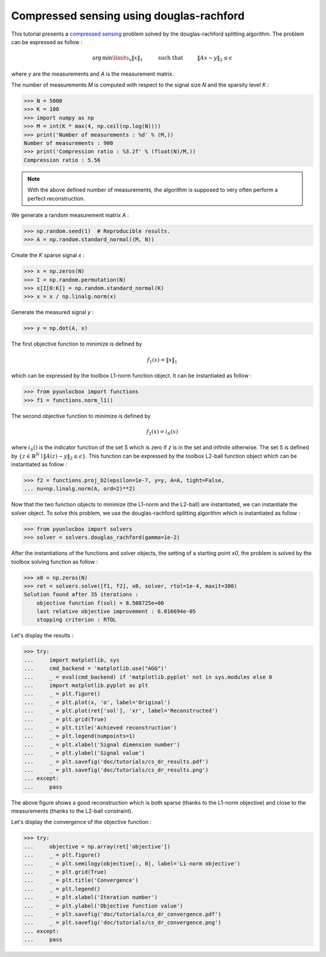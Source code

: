 =========================================
Compressed sensing using douglas-rachford
=========================================

This tutorial presents a `compressed sensing
<https://en.wikipedia.org/wiki/Compressed_sensing>`_ problem solved by the
douglas-rachford splitting algorithm. The problem can be expressed as follow :

.. math:: \operatorname{arg\,min}\limits_x \|x\|_1 \hspace{1cm}
          \text{such that} \hspace{1cm} \|Ax-y\|_2 \leq \epsilon

where `y` are the measurements and `A` is the measurement matrix.

The number of measurements `M` is computed with respect to the signal size `N`
and the sparsity level `K` :

>>> N = 5000
>>> K = 100
>>> import numpy as np
>>> M = int(K * max(4, np.ceil(np.log(N))))
>>> print('Number of measurements : %d' % (M,))
Number of measurements : 900
>>> print('Compression ratio : %3.2f' % (float(N)/M,))
Compression ratio : 5.56

.. note:: With the above defined number of measurements, the algorithm is
    supposed to very often perform a perfect reconstruction.

We generate a random measurement matrix `A` :

>>> np.random.seed(1)  # Reproducible results.
>>> A = np.random.standard_normal((M, N))

Create the `K` sparse signal `x` :

>>> x = np.zeros(N)
>>> I = np.random.permutation(N)
>>> x[I[0:K]] = np.random.standard_normal(K)
>>> x = x / np.linalg.norm(x)

Generate the measured signal `y` :

>>> y = np.dot(A, x)

The first objective function to minimize is defined by

.. math:: f_1(x) = \|x\|_1

which can be expressed by the toolbox L1-norm function object. It can be
instantiated as follow :

>>> from pyunlocbox import functions
>>> f1 = functions.norm_l1()

The second objective function to minimize is defined by

.. math:: f_2(x) = i_S(x)

where :math:`i_S()` is the indicator function of the set S which is zero if `z`
is in the set and infinite otherwise. The set S is defined by :math:`\left\{z
\in \mathbb{R}^N \mid \|A(z)-y\|_2 \leq \epsilon \right\}`. This function can
be expressed by the toolbox L2-ball function object which can be instantiated
as follow :

>>> f2 = functions.proj_b2(epsilon=1e-7, y=y, A=A, tight=False,
... nu=np.linalg.norm(A, ord=2)**2)

Now that the two function objects to minimize (the L1-norm and the L2-ball) are
instantiated, we can instantiate the solver object. To solve this problem, we
use the douglas-rachford splitting algorithm which is instantiated as follow :

>>> from pyunlocbox import solvers
>>> solver = solvers.douglas_rachford(gamma=1e-2)

After the instantiations of the functions and solver objects, the setting of a
starting point `x0`, the problem is solved by the toolbox solving function as
follow :

>>> x0 = np.zeros(N)
>>> ret = solvers.solve([f1, f2], x0, solver, rtol=1e-4, maxit=300)
Solution found after 35 iterations :
    objective function f(sol) = 8.508725e+00
    last relative objective improvement : 6.016694e-05
    stopping criterion : RTOL

Let's display the results :

>>> try:
...     import matplotlib, sys
...     cmd_backend = 'matplotlib.use("AGG")'
...     _ = eval(cmd_backend) if 'matplotlib.pyplot' not in sys.modules else 0
...     import matplotlib.pyplot as plt
...     _ = plt.figure()
...     _ = plt.plot(x, 'o', label='Original')
...     _ = plt.plot(ret['sol'], 'xr', label='Reconstructed')
...     _ = plt.grid(True)
...     _ = plt.title('Achieved reconstruction')
...     _ = plt.legend(numpoints=1)
...     _ = plt.xlabel('Signal dimension number')
...     _ = plt.ylabel('Signal value')
...     _ = plt.savefig('doc/tutorials/cs_dr_results.pdf')
...     _ = plt.savefig('doc/tutorials/cs_dr_results.png')
... except:
...     pass

.. image:: cs_dr_results.*

The above figure shows a good reconstruction which is both sparse (thanks to
the L1-norm objective) and close to the measurements (thanks to the L2-ball
constraint).

Let's display the convergence of the objective function :

>>> try:
...     objective = np.array(ret['objective'])
...     _ = plt.figure()
...     _ = plt.semilogy(objective[:, 0], label='L1-norm objective')
...     _ = plt.grid(True)
...     _ = plt.title('Convergence')
...     _ = plt.legend()
...     _ = plt.xlabel('Iteration number')
...     _ = plt.ylabel('Objective function value')
...     _ = plt.savefig('doc/tutorials/cs_dr_convergence.pdf')
...     _ = plt.savefig('doc/tutorials/cs_dr_convergence.png')
... except:
...     pass

.. image:: cs_dr_convergence.*
